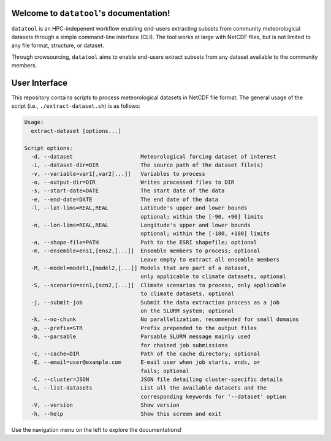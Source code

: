 .. datatool documentation master file, created by Kasra Keshavarz

Welcome to ``datatool``'s documentation!
========================================
``datatool`` is an HPC-indepenent workflow enabling end-users extracting
subsets from community meteorological datasets through a simple
command-line interface (CLI). The tool works at large with NetCDF files,
but is not limited to any file format, structure, or dataset.

Through crowsourcing, ``datatool`` aims to enable end-users extract subsets
from any dataset available to the community members.


User Interface
==============
This repository contains scripts to process meteorological datasets in NetCDF 
file format. The general usage of the script (i.e., ``./extract-dataset.sh``)
is as follows:

.. code-block:: console

   Usage:
     extract-dataset [options...]

   Script options:
     -d, --dataset                     Meteorological forcing dataset of interest
     -i, --dataset-dir=DIR             The source path of the dataset file(s)
     -v, --variable=var1[,var2[...]]   Variables to process
     -o, --output-dir=DIR              Writes processed files to DIR
     -s, --start-date=DATE             The start date of the data
     -e, --end-date=DATE               The end date of the data
     -l, --lat-lims=REAL,REAL          Latitude's upper and lower bounds
                                       optional; within the [-90, +90] limits
     -n, --lon-lims=REAL,REAL          Longitude's upper and lower bounds
                                       optional; within the [-180, +180] limits
     -a, --shape-file=PATH             Path to the ESRI shapefile; optional
     -m, --ensemble=ens1,[ens2,[...]]  Ensemble members to process; optional
                                       Leave empty to extract all ensemble members
     -M, --model=model1,[model2,[...]] Models that are part of a dataset,
                                       only applicable to climate datasets, optional
     -S, --scenario=scn1,[scn2,[...]]  Climate scenarios to process, only applicable
                                       to climate datasets, optional
     -j, --submit-job                  Submit the data extraction process as a job
                                       on the SLURM system; optional
     -k, --no-chunk                    No parallelization, recommended for small domains
     -p, --prefix=STR                  Prefix prepended to the output files
     -b, --parsable                    Parsable SLURM message mainly used
                                       for chained job submissions
     -c, --cache=DIR                   Path of the cache directory; optional
     -E, --email=user@example.com      E-mail user when job starts, ends, or
                                       fails; optional
     -C, --cluster=JSON                JSON file detailing cluster-specific details
     -L, --list-datasets               List all the available datasets and the
                                       corresponding keywords for '--dataset' option
     -V, --version                     Show version
     -h, --help                        Show this screen and exit


Use the navigation menu on the left to explore the documentations!

